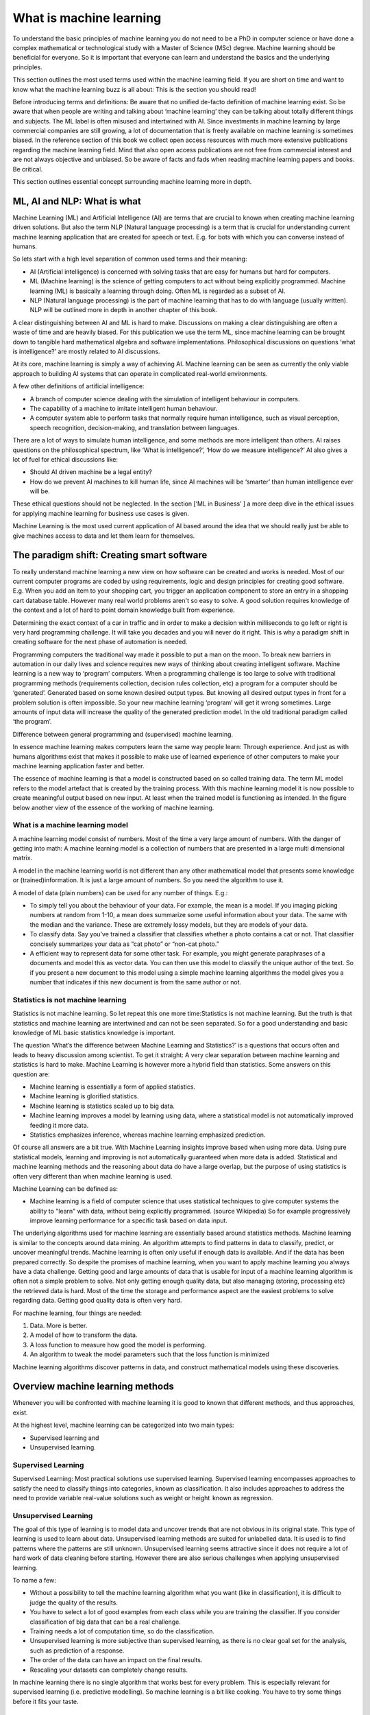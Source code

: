 What is machine learning 
===========================

To understand the basic principles of machine learning you do not need to be a PhD in computer science or have done a complex mathematical or technological study with a Master of Science (MSc) degree. Machine learning should be beneficial for everyone. So it is important that everyone can learn and understand the basics and the underlying principles. 

This section outlines the most used terms used within the machine learning field. If you are short on time and want to know what the machine learning buzz is all about: This is the section you should read! 

Before introducing terms and definitions: Be aware that no unified de-facto definition of machine learning exist. So be aware that when people are writing and talking about ‘machine learning’ they can be talking about totally different things and subjects. The ML label is often misused and intertwined with AI. 
Since investments in machine learning by large commercial companies are still growing, a lot of documentation that is freely available on machine learning is sometimes biased. In the reference section of this book we collect open access resources with much more extensive publications regarding the machine learning field. Mind that also open access publications are not free from commercial interest and are not always objective and unbiased. So be aware of facts and fads when reading machine learning papers and books. Be critical. 

This section outlines essential concept surrounding machine learning more in depth.


ML, AI and NLP: What is what
-----------------------------

Machine Learning (ML) and Artificial Intelligence (AI) are terms that are crucial to known when creating machine learning driven solutions. But also the term NLP (Natural language processing) is a term that is crucial for understanding current machine learning application that are created for speech or text. E.g. for bots with which you can converse instead of humans. 

So lets start with a high level separation of common used terms and their meaning:

- AI (Artificial intelligence) is concerned with solving tasks that are easy for humans but hard for computers. 

- ML (Machine learning) is the science of getting computers to act without being explicitly programmed. Machine learning (ML) is basically a learning through doing.  Often ML is regarded as a subset of AI.

- NLP (Natural language processing) is the part of machine learning that has to do with language (usually written). NLP will be outlined more in depth in another chapter of this book.

.. image:: /images/ml-ai-nlp.png
   :width: 600px
   :alt: ML,AI and NLP
   :align: center 

A clear distinguishing between AI and ML is hard to make. Discussions on making a clear distinguishing are often a waste of time and are heavily biased. For this publication we use the term ML, since machine learning can be brought down to tangible hard mathematical algebra and software implementations. Philosophical discussions on questions ‘what is intelligence?’ are mostly related to AI discussions. 

At its core, machine learning is simply a way of achieving AI. Machine learning can be seen as currently the only viable approach to building AI systems that can operate in complicated real-world environments. 

A few other definitions of artificial intelligence:

- A branch of computer science dealing with the simulation of intelligent behaviour in computers.

- The capability of a machine to imitate intelligent human behaviour.

- A computer system able to perform tasks that normally require human intelligence, such as visual perception, speech recognition, decision-making, and translation between languages.



There are a lot of ways to simulate human intelligence, and some methods are more intelligent than others. AI raises questions on the philosophical spectrum, like ‘What is intelligence?’, ‘How do we measure intelligence?’ AI also gives a lot of fuel for ethical discussions like:

- Should AI driven machine be a legal entity?

- How do we prevent AI machines to kill human life, since AI machines will be ‘smarter’ than human intelligence ever will be.

These ethical questions should not be neglected. In the section [‘ML in Business’ ] a more deep dive in the ethical issues for applying machine learning for business use cases is given.


Machine Learning is the most used current application of AI based around the idea that we should really just be able to give machines access to data and let them learn for themselves.


The paradigm shift: Creating smart software
---------------------------------------------

To really understand machine learning a new view on how software can be created and works is needed. Most of our current computer programs are coded by using requirements, logic and design principles for creating good software. E.g. When you add an item to your shopping cart, you trigger an application component to store an entry in a shopping cart database table.  However many real world problems aren't so easy to solve. A good solution requires knowledge of the context and a lot of hard to point domain knowledge built from experience. 

Determining the exact context of a car in traffic and in order to make a decision within milliseconds to go left or right is very hard programming challenge. It will take you decades and you will never do it right.  This is why a paradigm shift in creating software for the next phase of automation is needed. 

Programming computers the traditional way made it possible to put a man on the moon. To break new barriers in automation in our daily lives and science requires new ways of thinking about creating intelligent software. Machine learning is a new way to ‘program’ computers. When a programming challenge is too large to solve with traditional programming methods (requirements collection, decision rules collection, etc) a program for a computer should be ‘generated’. Generated based on some known desired output types. But knowing all desired output types in front for a problem solution is often impossible. So your new machine learning ‘program’ will get it wrong sometimes. Large amounts of input data will increase the quality of the generated prediction model. In the old traditional paradigm called ‘the program’. 


.. image:: /images/whatisml.png   
   :alt: ML vs traditional programming
   :align: center 

Difference between general programming and (supervised) machine learning.

In essence machine learning makes computers learn the same way people learn: Through experience. And just as with humans algorithms exist that makes it possible to make use of learned experience of other computers to make your machine learning application faster and better. 

The essence of machine learning is that a model is constructed based on so called training data. The term ML model refers to the model artefact that is created by the training process. With this machine learning model it is now possible to create meaningful output based on new input. At least when the trained model is functioning as intended. In the figure below another view of the essence of the working of machine learning.

.. image:: /images/essence-of-ml.png   
   :alt: Machine learning working
   :align: center 


What is a machine learning model
^^^^^^^^^^^^^^^^^^^^^^^^^^^^^^^^^

A machine learning model consist of numbers. Most of the time a very large amount of numbers. 
With the danger of getting into math: A machine learning model is a collection of numbers that are presented in a large multi dimensional matrix.

A model in the machine learning world is not different than any other mathematical model that presents some knowledge or (trained)information. It is just a large amount of numbers. So you need the algorithm to use it. 

A model of data (plain numbers) can be used for any number of things. E.g.:

- To simply tell you about the behaviour of your data. For example, the mean is a model. If you imaging picking numbers at random from 1-10, a mean does summarize some useful information about your data. The same with the median and the variance. These are extremely lossy models, but they are models of your data.

- To classify data. Say you’ve trained a classifier that classifies whether a photo contains a cat or not. That classifier concisely summarizes your data as “cat photo” or “non-cat photo.”

- A efficient way to represent data for some other task. For example, you might generate paraphrases of a documents and model this as vector data. You can then use this model to classify the unique author of the text. So if you present a new document to this model using a simple machine learning algorithms the model gives you a number that indicates if this new document is from the same author or not. 



Statistics is not machine learning
^^^^^^^^^^^^^^^^^^^^^^^^^^^^^^^^^^^^

Statistics is not machine learning. So let repeat this one more time:Statistics is not machine learning. But the truth is that statistics and machine learning are intertwined and can not be seen separated. So for a good understanding and basic knowledge of ML basic statistics knowledge is important.

The question ‘What’s the difference between Machine Learning and Statistics?’ is a questions that occurs often and leads to heavy discussion among scientist. To get it straight: A very clear separation between machine learning and statistics is hard to make. Machine Learning is however more a hybrid field than statistics. Some answers on this question are:

- Machine learning is essentially a form of applied statistics.

- Machine learning is glorified statistics.

- Machine learning is statistics scaled up to big data.

- Machine learning improves a model by learning using data, where a statistical model is not automatically improved feeding it more data.

- Statistics emphasizes inference, whereas machine learning emphasized prediction. 

Of course all answers are a bit true. With Machine Learning insights improve based when using more data. Using pure statistical models, learning and improving is not automatically guaranteed when more data is added. Statistical and machine learning methods and the reasoning about data do have a large overlap, but the purpose of using statistics is often very different than when machine learning is used.

Machine Learning can be defined as:

- Machine learning is a field of computer science that uses statistical techniques to give computer systems the ability to "learn" with data, without being explicitly programmed. (source Wikipedia) So for example progressively improve learning performance for a specific task based on data input.

The underlying algorithms used for machine learning are essentially based around statistics methods. Machine learning is similar to the concepts around data mining. An algorithm attempts to find patterns in data to classify, predict, or uncover meaningful trends. Machine learning is often only useful if enough data is available. And if the data has been prepared correctly. So despite the promises of machine learning, when you want to apply machine learning you always have a data challenge. Getting good and large amounts of data that is usable for input of a machine learning algorithm is often not a simple problem to solve.  Not only getting enough quality data, but also managing (storing, processing etc) the retrieved data is hard. Most of the time the storage and performance aspect are the easiest problems to solve regarding data. Getting good quality data is often very hard.

For machine learning, four things are needed:

1. Data. More is better.
#. A model of how to transform the data.
#. A loss function to measure how good the model is performing.
#. An algorithm to tweak the model parameters such that the loss function is minimized

Machine learning algorithms discover patterns in data, and construct mathematical models using these discoveries.


Overview machine learning methods
----------------------------------

Whenever you will be confronted with machine learning it is good to known that different methods, and thus approaches, exist. 

At the highest level, machine learning can be categorized into two main types:

* Supervised learning and
* Unsupervised learning.


.. image:: /images/ml-methods.png
   :width: 600px
   :alt: ML methods
   :align: center 


Supervised Learning
^^^^^^^^^^^^^^^^^^^^^^^^

Supervised Learning: Most practical solutions use supervised learning. Supervised learning encompasses approaches to satisfy the need to classify things into categories , known as classification. It also includes approaches to address the need to provide variable real-value solutions such as weight or height   known as regression.

Unsupervised Learning
^^^^^^^^^^^^^^^^^^^^^^^^^^

The goal of this type of learning is to model data and uncover trends that are not obvious in its original state. This type of learning is used to learn about data. Unsupervised learning methods are suited for unlabelled data. It is used is to find patterns where the patterns are still unknown. Unsupervised learning seems attractive since it does not require a lot of hard work of data cleaning before starting. However there are also serious challenges when applying unsupervised learning. 

To name a few:

* Without a possibility to tell the machine learning algorithm what you want (like in classification), it is difficult to judge the quality of the results.

* You have to select a lot of good examples from each class while you are training the classifier. If you consider classification of big data that can be a real challenge.

* Training needs a lot of computation time, so do the classification.

* Unsupervised learning is more subjective than supervised learning, as there is no clear goal set for the analysis, such as prediction of a response.

* The order of the data can have an  impact on the final results.

* Rescaling your datasets can completely change results. 


In machine learning there is no single algorithm that works best for every problem. This is especially relevant for supervised learning (i.e. predictive modelling). So machine learning is a bit like cooking. You have to try some things before it fits your taste. 


Reinforcement learning (RL)
^^^^^^^^^^^^^^^^^^^^^^^^^^^^^^

Reinforcement Learning is close to human learning. Reinforcement learning differs from standard supervised learning in that correct input/output pairs are never presented, nor sub-optimal actions explicitly corrected. Instead the focus is on performance. Reinforcement learning can be seen as learning best actions based on reward or punishment. 

Reinforcement learning (RL) is learning by interacting with an environment. An RL agent learns from the consequences of its actions, rather than from being explicitly taught and it selects its actions on basis of its past experiences (exploitation) and also by new choices (exploration), which is essentially trial and error learning. 

In reinforcement learning (RL) there is no answer key, but your reinforcement learning agent still has to decide how to act to perform its task. In the absence of existing training data, the agent learns from experience. It collects the training examples (“this action was good, that action was bad”) through trial-and-error as it attempts its task, with the goal of maximizing long-term reward.

RL methods are employed to address the following typical problems:

* The Prediction Problem and 
* the Control Problem. 


Supervised learning
^^^^^^^^^^^^^^^^^^^^^^

Supervised learning addresses the task of predicting targets given input data. 

Deep learning (DL)
^^^^^^^^^^^^^^^^^^^

Deep Learning(DL) is an approach to machine learning which drives the current hype wave of self riding cars and more. 

Deep Learning (DL) is a type of machine learning that enables computer systems to improve with experience and data. Deep learning is a subfield of machine learning. 

Deep learning uses layers to progressively extract features from the raw input. For example, in image processing, lower layers may identify edges, while higher layers may identify the concepts relevant to a human such as digits or letters or faces. 

Deep learning models can achieve excellent accuracy, sometimes exceeding human-level performance. Most deep learning methods use neural network architectures, which is why deep learning models are often referred to as deep neural networks.

The figure below positions Deep Learning(DL) in the spectrum of AI and ML.



.. image:: /images/deeplearning.png
   :width: 600px
   :alt: Deep Learning
   :align: center 


AutoML
^^^^^^^^^^^

Of course every technology will be evolving continuously. So when you have mastered a bit of the machine learning concepts you will be faced with more and more machine learning innovations. The big next promising thing for machine learning is automated machine learning in short autoML. 

AutoML can be defined as: the automated process of algorithm selection, hyperparameter tuning, iterative modelling, and model assessment. AutoML will accelerate the model building process, the time consuming ‘human’  part within ML.

So with the current machine learning we have:
    
    Solution = ML expertise + data + computation

With AutoML the challenge is to turn this into:
    
    Solution = data + 100X computation




Other common terms used in the ML world
-----------------------------------------

Within the world of ML you will read and hear about concepts and terms as networks, deep learning, reinforcement learning and more. Many of these terms are derived from years of scientific progress and discussions. 

Data science
^^^^^^^^^^^^^^^^

Data science can be defined as:

* The practice of, and methods for, reporting and decision making based on data.

So Data science is a umbrella term for several disciplines (technical and non technical) that deal with data. Even storing data in a retrievable way is a real science with many pitfalls.


Generative model
^^^^^^^^^^^^^^^^^^^^^^

A Generative model can be defined as:

* A model for generating all values for a phenomenon, both those that can be observed in the world and "target" variables that can only be computed from those observed

Neural networks (NNs)
^^^^^^^^^^^^^^^^^^^^^^^

Neural networks (NNs) can be defined as:

* The algorithms in machine learning are implemented by using the structure of neural networks. These neural networks model the data using artificial neurons. Neural networks thus mimic the functioning of the brain.

The ‘thinking’ or processing that a brain carries out is the result of these neural networks in action. A brain's neural networks continuously change and update themselves in many ways, including modifications to the amount of weighting applied between neurons. This happens as a direct result of learning and experience.

NN are can be regarded as statistical models directly inspired by, and partially modelled on biological neural networks. They are capable of modelling and processing non-linear relationships between inputs and outputs in parallel. The related algorithms are part of the broader field of machine learning, and can be used in many applications.
 
Features (also called attributes): Properties of an data object to train a ML system. Think of features as number of colours in your street,the number of leafs on a tree, or the size of a garden. A smart selection of features is crucial to train a ml system. 


Vision
^^^^^^^^^^^
A lot of machine learning application work on vision. But vision for computers is different than vision for humans. Humans can not see without thinking. And when we see something our mind is concepts playing with us.

Vision for computers can be defined as:

* The ability of computers to “see” by recognizing what is in a picture or video.

Speech
^^^^^^^^^

One of the great things we can do with computers to create applications that transfer words to speech or when we need a lot of data transfer speech to data. Great progress has been made on automatically analysing conversations without human intervention needed. 

Speech:

* the ability of computers to listen by understanding the words that people say and to transcribe them into text.


Language
^^^^^^^^^^^^^^

Understanding each other is hard. But this is typical a field where machine learning applications, mainly NLP driven have made great progress using (new)machine learning techniques and technologies.

A definition of language as used within the ML field:

* The ability of computers to comprehend the meaning of the words, taking into account the many nuances and complexities of language (such as slang and idiomatic expressions).

Knowledge
^^^^^^^^^^^^^

Defining knowledge is hard, but crucial for many machine learning applications. An attempt to define knowledge in the context of ML:

Knowledge:

* The ability of a computer to reason by understanding the relationship between people, things, places, events and context.
